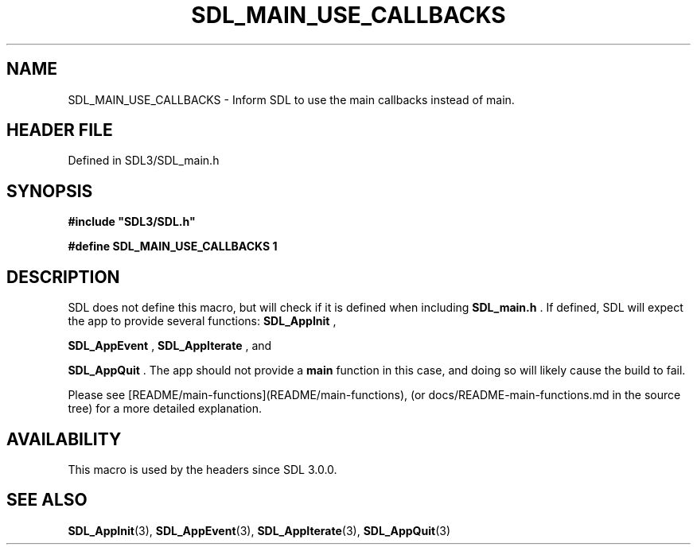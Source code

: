 .\" This manpage content is licensed under Creative Commons
.\"  Attribution 4.0 International (CC BY 4.0)
.\"   https://creativecommons.org/licenses/by/4.0/
.\" This manpage was generated from SDL's wiki page for SDL_MAIN_USE_CALLBACKS:
.\"   https://wiki.libsdl.org/SDL_MAIN_USE_CALLBACKS
.\" Generated with SDL/build-scripts/wikiheaders.pl
.\"  revision SDL-3.1.2-no-vcs
.\" Please report issues in this manpage's content at:
.\"   https://github.com/libsdl-org/sdlwiki/issues/new
.\" Please report issues in the generation of this manpage from the wiki at:
.\"   https://github.com/libsdl-org/SDL/issues/new?title=Misgenerated%20manpage%20for%20SDL_MAIN_USE_CALLBACKS
.\" SDL can be found at https://libsdl.org/
.de URL
\$2 \(laURL: \$1 \(ra\$3
..
.if \n[.g] .mso www.tmac
.TH SDL_MAIN_USE_CALLBACKS 3 "SDL 3.1.2" "Simple Directmedia Layer" "SDL3 FUNCTIONS"
.SH NAME
SDL_MAIN_USE_CALLBACKS \- Inform SDL to use the main callbacks instead of main\[char46]
.SH HEADER FILE
Defined in SDL3/SDL_main\[char46]h

.SH SYNOPSIS
.nf
.B #include \(dqSDL3/SDL.h\(dq
.PP
.BI "#define SDL_MAIN_USE_CALLBACKS 1
.fi
.SH DESCRIPTION
SDL does not define this macro, but will check if it is defined when
including
.BR SDL_main\[char46]h
\[char46] If defined, SDL will expect the app to provide
several functions: 
.BR SDL_AppInit
,

.BR SDL_AppEvent
, 
.BR SDL_AppIterate
, and

.BR SDL_AppQuit
\[char46] The app should not provide a
.BR main
function in
this case, and doing so will likely cause the build to fail\[char46]

Please see [README/main-functions](README/main-functions), (or
docs/README-main-functions\[char46]md in the source tree) for a more detailed
explanation\[char46]

.SH AVAILABILITY
This macro is used by the headers since SDL 3\[char46]0\[char46]0\[char46]

.SH SEE ALSO
.BR SDL_AppInit (3),
.BR SDL_AppEvent (3),
.BR SDL_AppIterate (3),
.BR SDL_AppQuit (3)
